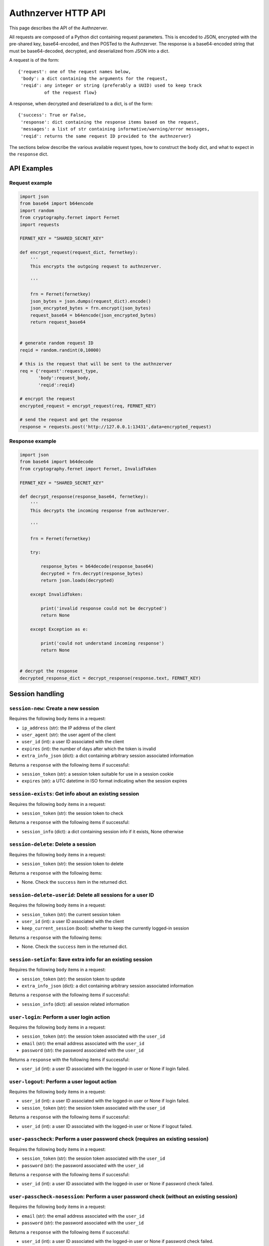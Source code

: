 Authnzerver HTTP API
~~~~~~~~~~~~~~~~~~~~

This page describes the API of the Authnzerver.

All requests are composed of a Python dict containing request parameters. This
is encoded to JSON, encrypted with the pre-shared key, base64-encoded, and then
POSTed to the Authnzerver. The response is a base64-encoded string that must be
base64-decoded, decrypted, and deserialized from JSON into a dict.

A request is of the form::

  {'request': one of the request names below,
   'body': a dict containing the arguments for the request,
   'reqid': any integer or string (preferably a UUID) used to keep track
            of the request flow}

A response, when decrypted and deserialized to a dict, is of the form::

  {'success': True or False,
   'response': dict containing the response items based on the request,
   'messages': a list of str containing informative/warning/error messages,
   'reqid': returns the same request ID provided to the authnzerver}

The sections below describe the various available request types, how to
construct the ``body`` dict, and what to expect in the ``response`` dict.

API Examples
============

Request example
---------------

.. code-block:: python

    import json
    from base64 import b64encode
    import random
    from cryptography.fernet import Fernet
    import requests

    FERNET_KEY = "SHARED_SECRET_KEY"

    def encrypt_request(request_dict, fernetkey):
        '''
        This encrypts the outgoing request to authnzerver.

        '''

        frn = Fernet(fernetkey)
        json_bytes = json.dumps(request_dict).encode()
        json_encrypted_bytes = frn.encrypt(json_bytes)
        request_base64 = b64encode(json_encrypted_bytes)
        return request_base64


    # generate random request ID
    reqid = random.randint(0,10000)

    # this is the request that will be sent to the authnzerver
    req = {'request':request_type,
           'body':request_body,
           'reqid':reqid}

    # encrypt the request
    encrypted_request = encrypt_request(req, FERNET_KEY)

    # send the request and get the response
    response = requests.post('http://127.0.0.1:13431',data=encrypted_request)


Response example
----------------

.. code-block:: python

    import json
    from base64 import b64decode
    from cryptography.fernet import Fernet, InvalidToken

    FERNET_KEY = "SHARED_SECRET_KEY"

    def decrypt_response(response_base64, fernetkey):
        '''
        This decrypts the incoming response from authnzerver.

        '''

        frn = Fernet(fernetkey)

        try:

            response_bytes = b64decode(response_base64)
            decrypted = frn.decrypt(response_bytes)
            return json.loads(decrypted)

        except InvalidToken:

            print('invalid response could not be decrypted')
            return None

        except Exception as e:

            print('could not understand incoming response')
            return None


    # decrypt the response
    decrypted_response_dict = decrypt_response(response.text, FERNET_KEY)


Session handling
================

``session-new``: Create a new session
-------------------------------------

Requires the following ``body`` items in a request:

- ``ip_address`` (str): the IP address of the client

- ``user_agent`` (str): the user agent of the client

- ``user_id`` (int): a user ID associated with the client

- ``expires`` (int): the number of days after which the token is invalid

- ``extra_info_json`` (dict): a dict containing arbitrary session associated
  information

Returns a ``response`` with the following items if successful:

- ``session_token`` (str): a session token suitable for use in a session cookie

- ``expires`` (str): a UTC datetime in ISO format indicating when the session
  expires

``session-exists``: Get info about an existing session
------------------------------------------------------

Requires the following ``body`` items in a request:

- ``session_token`` (str): the session token to check

Returns a ``response`` with the following items if successful:

- ``session_info`` (dict): a dict containing session info if it exists, None
  otherwise

``session-delete``: Delete a session
------------------------------------

Requires the following ``body`` items in a request:

- ``session_token`` (str): the session token to delete

Returns a ``response`` with the following items:

- None. Check the ``success`` item in the returned dict.

``session-delete-userid``: Delete all sessions for a user ID
------------------------------------------------------------

Requires the following ``body`` items in a request:

- ``session_token`` (str): the current session token

- ``user_id`` (int): a user ID associated with the client

- ``keep_current_session`` (bool): whether to keep the currently logged-in
  session

Returns a ``response`` with the following items:

- None. Check the ``success`` item in the returned dict.

``session-setinfo``: Save extra info for an existing session
------------------------------------------------------------

Requires the following ``body`` items in a request:

- ``session_token`` (str): the session token to update

- ``extra_info_json`` (dict): a dict containing arbitrary session associated
  information

Returns a ``response`` with the following items if successful:

- ``session_info`` (dict): all session related information

``user-login``: Perform a user login action
-------------------------------------------

Requires the following ``body`` items in a request:

- ``session_token`` (str): the session token associated with the ``user_id``

- ``email`` (str): the email address associated with the ``user_id``

- ``password`` (str): the password associated with the ``user_id``

Returns a ``response`` with the following items if successful:

- ``user_id`` (int): a user ID associated with the logged-in user or None if
  login failed.

``user-logout``: Perform a user logout action
---------------------------------------------

Requires the following ``body`` items in a request:

- ``user_id`` (int): a user ID associated with the logged-in user or None if
  login failed.

- ``session_token`` (str): the session token associated with the ``user_id``

Returns a ``response`` with the following items if successful:

- ``user_id`` (int): a user ID associated with the logged-in user or None if
  logout failed.

``user-passcheck``: Perform a user password check (requires an existing session)
--------------------------------------------------------------------------------

Requires the following ``body`` items in a request:

- ``session_token`` (str): the session token associated with the ``user_id``

- ``password`` (str): the password associated with the ``user_id``

Returns a ``response`` with the following items if successful:

- ``user_id`` (int): a user ID associated with the logged-in user or None if
  password check failed.

``user-passcheck-nosession``: Perform a user password check (without an existing session)
-----------------------------------------------------------------------------------------

Requires the following ``body`` items in a request:

- ``email`` (str): the email address associated with the ``user_id``

- ``password`` (str): the password associated with the ``user_id``

Returns a ``response`` with the following items if successful:

- ``user_id`` (int): a user ID associated with the logged-in user or None if
  password check failed.


User handling
=============

``user-new``: Create a new user
-------------------------------

Requires the following ``body`` items in a request:

- ``full_name`` (str): the user's full name

- ``email`` (str): the user's email address

- ``password`` (str): the user's password

Returns a ``response`` with the following items if successful:

- ``user_email`` (str): the user's email address

- ``user_id`` (int): the user's integer user ID

- ``send_verification`` (bool): whether or not an email for user signup
  verification should be sent to this user

``user-changepass``: Change an existing user's password
-------------------------------------------------------

Requires the following ``body`` items in a request:

- ``user_id`` (int): the integer user ID of the user

- ``session_token`` (str): the current session token of the user

- ``full_name`` (str): the full name of the user

- ``email`` (str): the email address of the user

- ``current_password`` (str): the current password that will be changed

- ``new_password`` (str): the new password that will be used from now on

Returns a ``response`` with the following items if successful:

- ``user_id`` (int): the user ID of the user

- ``email`` (str): the email address of the user

``user-delete``: Delete an existing user
----------------------------------------

Requires the following ``body`` items in a request:

- ``email`` (str): the email address of the user

- ``user_id`` (int): the user ID of the user

- ``password`` (str): the password of the user to confirm account deletion if
  the user initiates this request themselves. optional if request was initiated
  by a superuser.

Returns a ``response`` with the following items if successful:

- ``user_id`` (str): the user ID of the just deleted user

- ``email`` (str): the email address of the just deleted user

``user-list``: List all users' or a single user's properties
------------------------------------------------------------

Requires the following ``body`` items in a request:

- ``user_id`` (int): the user ID of the user to look up. If None, will list all
  users.

 Returns a ``response`` with the following items if successful:

- ``user_info`` (list of dicts): a list containing all user info as a dict per
  user. Each dict has the following items of information as dict keys:
  ``user_id``, ``system_id``, ``full_name``, ``email``, ``is_active``,
  ``created_on``, ``user_role``, ``last_login_try``, ``last_login_success``,
  ``extra_info``.

``user-lookup-email``: Look up a user's info given their email address
----------------------------------------------------------------------

Requires the following ``body`` items in a request:

- ``email`` (str): the email address of the user to look up.

 Returns a ``response`` with the following items if successful:

- ``user_info`` (dict): a dict with the following items of information for the
  user as dict keys: ``user_id``, ``system_id``, ``full_name``, ``email``,
  ``is_active``, ``created_on``, ``user_role``, ``last_login_try``,
  ``last_login_success``, ``extra_info``.

``user-lookup-match``: Look up users by matching on a property
--------------------------------------------------------------

Requires the following ``body`` items in a request:

- ``by`` (str): the property to look up users by. This must be one of the
  following: ``user_id``, ``system_id``, ``full_name``, ``email``,
  ``is_active``, ``created_on``, ``user_role``, ``last_login_try``,
  ``last_login_success``, ``extra_info``.

- ``match`` (str or dict): the value to match against the stored value of the
  property. If this is a dict, then ``by`` must be equal to ``extra_info``. The
  dict must be of the form ``{'key':'value'}`` to match one of the JSON items in
  the ``extra_info`` column of the ``users`` table.

 Returns a ``response`` with the following items if successful:

- ``user_info`` (dict): a list of dicts with the following items of information
  for each user as dict keys: ``user_id``, ``system_id``, ``full_name``,
  ``email``, ``is_active``, ``created_on``, ``user_role``, ``last_login_try``,
  ``last_login_success``, ``extra_info``.

``user-edit``: Edit a user's properties
---------------------------------------

Requires the following ``body`` items in a request:

- ``user_id`` (int): the user ID of the user initiating this request

- ``user_role`` (str): the role of the user initiating this request

- ``session_token`` (str): the session token of the user initiating this request

- ``target_userid`` (int): the user ID that will be the subject of this request

- ``update_dict`` (dict): the items to update. Keys that can be updated by all
  authenticated users are: ``full_name``, ``email``. Additional keys that can be
  updated by superusers only are: ``is_active``, ``user_role``.

Returns a ``response`` with the following items if successful:

- ``user_info`` (dict): dict containing the user's updated information

``user-resetpass``: Reset a user's password
-------------------------------------------

Requires the following ``body`` items in a request:

- ``email_address`` (str): the email address of the user whose password will be
  reset

- ``new_password`` (str): the new password provided by the user

- ``session_token`` (str): the session token of the session initiating the
  request

Returns a ``response`` with the following items:

- None, check the ``success`` key to see if the request succeeded.

``user-lock``: Toggle a lock out for an existing user
-----------------------------------------------------

Requires the following ``body`` items in a request:

- ``user_id`` (int): the user ID initiating this request

- ``user_role`` (str): the role of the user initiating this request

- ``session_token`` (str): the session token of the user initiating this request

- ``target_userid`` (int): the user ID of the subject of this request

- ``action`` (str): either ``unlock`` or ``lock``

Returns a ``response`` with the following items if successful:

- ``user_info`` (dict): a dict with user info related to current lock and account
  status.

This request can only be initiated by users with the ``superuser`` role.


Authorization actions
=====================

These actions depend on a permissions policy that can be specified when the
authnzerver starts up. This is a JSON file describing the roles, items, actions,
item visibilities, and finally, the appropriate access rules and limits for each
role. An example is the
`default-permissions-model.json <https://github.com/waqasbhatti/authnzerver/blob/master/authnzerver/default-permissions-model.json>`_
shipped with the authnzerver package. If you don't specify a policy JSON as an
environment variable or as a command line option, this default policy will be
used.

``user-check-access``: Check if the specified user can access a specified item
------------------------------------------------------------------------------

Requires the following ``body`` items in a request:

- ``user_id`` (int): the user ID of the user attempting access.

- ``user_role`` (str): the role of the user attempting access.

- ``action`` (str): the action being checked.

- ``target_name`` (str): the item that the action is going to be applied to.

- ``target_owner`` (int): the user ID of the item's owner.

- ``target_visibility`` (str): the visibility of the item being accessed.

- ``target_sharedwith`` (str): a CSV list of user IDs that the item is shared
  with.

Returns a ``response`` with the following items if successful:

- None, check the value of ``success``. ``True`` indicates the access was
  successfully granted, ``False`` indicates otherwise.

``user-check-limit``: Check if the specified user is over a specified limit
---------------------------------------------------------------------------

Requires the following ``body`` items in a request:

- ``user_id`` (int): the user ID of the user being checked for limit overage.

- ``user_role`` (str): the role of the user being checked.

- ``limit_name`` (str): the name of the limit to be checked.

- ``value_to_check`` (float, int): the amount to be checked against the limit
  value.

Returns a ``response`` with the following items if successful:

- None, check the value of ``success``. ``True`` indicates the user is under the
  specified limit, ``False`` indicates otherwise.


Email actions
=============

``user-sendemail-signup``: Send a verification email to a new user
------------------------------------------------------------------

Requires the following ``body`` items in a request:

- ``email_address`` (str): the email address of the new user

- ``session_token`` (str): the session token of the session initiating this
  request

- ``created_info`` (dict): the dict returned from the ``user-new`` request

- ``server_name`` (str): a name associated with the frontend server initiating
  the request (used in the email sent to the user)

- ``server_baseurl`` (str): the base URL of the frontend server initiating the
  request (used in the email sent to the user).

- ``account_verify_url`` (str): the URL fragment of the account verification
  endpoint on the frontend server initiating the request (used in the email sent
  to the user).

- ``verification_token`` (str): a time-stamped verification token generated by
  the frontend (this will be used as the verification token in the email text)

- ``verification_expiry`` (int): number of seconds after which the verification
  token will expire.

Returns a ``response`` with the following items if successful:

- ``user_id`` (int): the user ID of the user the email was sent to

- ``email_address`` (str): the email address the email was sent to

- ``emailverify_sent_datetime`` (str): the UTC datetime the email was sent on in
  ISO format

``user-sendemail-forgotpass``: Send a verification email to a user who forgot their password
--------------------------------------------------------------------------------------------

Requires the following ``body`` items in a request:

- ``email_address`` (str): the email address of the new user

- ``session_token`` (str): the session token of the session initiating this
  request

- ``created_info`` (dict): the dict returned from the ``user-new`` request

- ``server_name`` (str): a name associated with the frontend server initiating
  the request (used in the email sent to the user)

- ``server_baseurl`` (str): the base URL of the frontend server initiating the
  request (used in the email sent to the user).

- ``password_forgot_url`` (str): the URL fragment of the forgot-password process
  initiation endpoint on the frontend server initiating the request (used in the
  email sent to the user).

- ``verification_token`` (str): a time-stamped verification token generated by
  the frontend (this will be used as the verification token in the email text)

- ``verification_expiry`` (int): number of seconds after which the verification
  token will expire.

Returns a ``response`` with the following items if successful:

- ``user_id`` (int): the user ID of the user the email was sent to

- ``email_address`` (str): the email address the email was sent to

- ``emailforgotpass_sent_datetime`` (str): the UTC datetime the email was sent on in
  ISO format

``user-set-emailverified``: Set the "verified" flag for a user completing sign-up
---------------------------------------------------------------------------------

Requires the following ``body`` items in a request:

- ``email`` (str): the email address of the new user that has completed sign-up
  and the verification token challenge.

Returns a ``response`` with the following items if successful:

- ``user_id`` (int): the user ID of the newly signed-up user the email was sent
  to

- ``user_role`` (str): the user role of the newly signed-up user

- ``is_active`` (bool): True if the user is successfully tagged as verified.

- ``emailverify_sent_datetime`` (str): the UTC datetime the email was sent
  on in ISO format

``user-set-emailsent``: Set the sent datetime for a user sign-up or forgot-pass email
-------------------------------------------------------------------------------------

When some other way of emailing the user, external to authnzerver, is used to
notify them about a signup verification or a forgot-password challenge, use this
API call to set the corresponding time at which the emails were sent. This lets
it do the right thing if someone tries to sign up for an account with the same
email address later.

Requires the following ``body`` items in a request:

- ``email`` (str): the email address of the new user that has completed sign-up
  and the verification token challenge.

- ``email_type`` (str): either "signup" or "forgotpass".

Returns a ``response`` with the following items if successful:

- ``user_id`` (int): the user ID of the newly signed-up user the email was sent
  to

- ``user_role`` (str): the user role of the newly signed-up user

- ``is_active`` (bool): True if the user is successfully tagged as verified.

- ``emailverify_sent_datetime`` (str): the UTC datetime the email was sent
  on in ISO format

- ``emailforgotpass_sent_datetime`` (str): the UTC datetime the email was sent
  on in ISO format


API key actions
===============

``apikey-new``: Create a new API key tied to a user ID, role, and existing user session
---------------------------------------------------------------------------------------

Requires the following ``body`` items in a request:

- ``issuer`` (str): the entity that will be designated as the API key issuer

- ``audience`` (str): the service this API key is being issued for (usually the
  host name of the frontend server)

- ``subject`` (list of str or str): the specific API endpoint(s) this API key is
  being issued for (usually a list of URIs for specific service endpoints)

-``apiversion`` (int): the version of the API this key is valid for

- ``expires_days`` (int): the number of days that the API key will be valid for

- ``not_valid_before`` (int): the number of seconds after the current UTC time
  required before the API key becomes valid

- ``user_id`` (int): the user ID of the user that this API key is tied to

- ``user_role`` (str): the role of the user that this API key is tied to

- ``ip_address`` (str): the IP address that this API key is tied to

- ``user_agent`` (str): the user agent of the user creating the API key

- ``session_token`` (str): the session token of the user requesting this API key

Returns a ``response`` with the following items if successful:

- ``apikey`` (str): the API key information dict dumped to a JSON string

- ``expires`` (str): a UTC datetime in ISO format indicating when the API key
  expires

``apikey-verify``: Verify a session-tied API key's user ID, role, expiry, and token
-----------------------------------------------------------------------------------

Requires the following ``body`` items in a request:

- ``apikey_dict`` (dict): the decrypted and validated API key information dict
  from the frontend.

- ``user_id`` (int): the user ID of the user that this API key is tied to

- ``user_role`` (str): the role of the user that this API key is tied to


Returns a ``response`` with the following items:

- None, check the value of ``success`` to see if the API key is valid


``apikey-revoke``: Revoke a previously issued session-tied API key
------------------------------------------------------------------

Requires the following ``body`` items in a request:

- ``apikey_dict`` (dict): the decrypted and validated API key information dict
  from the frontend.

- ``user_id`` (int): the user ID of the target user whose API key is being
  revoked

- ``user_role`` (str): the role of the user that this API key is tied to

Returns a ``response`` with the following items:

- None, check the value of ``success`` to see if the API key revocation was
  successful

``apikey-new-nosession``: Create a new API key tied to a user ID, role, and IP address
--------------------------------------------------------------------------------------

See :py:mod:`authnzerver.actions.apikey_nosession` for notes on how to use
no-session API keys.

Requires the following ``body`` items in a request:

- ``issuer`` (str): the entity that will be designated as the API key issuer

- ``audience`` (str): the service this API key is being issued for (usually the
  host name of the frontend server or the API service)

- ``subject`` (list of str or str): the specific API endpoint(s) this API key is
  being issued for (usually a list of URIs for specific service endpoints)

- ``apiversion`` (int): the version of the API this key is valid for

- ``expires_seconds`` (int): the number of seconds that the API key will be
  valid for

- ``not_valid_before`` (int): the number of seconds after the current UTC time
  required before the API key becomes valid

- ``refresh_expires`` (int): the number of seconds that the refresh token will
  be valid for

- ``refresh_nbf`` (int): the number of seconds after the current UTC time
  required before the refresh token become valid

- ``user_id`` (int): the user ID of the user that this API key is tied to

- ``user_role`` (str): the role of the user that this API key is tied to

- ``ip_address`` (str): the IP address that this API key is tied to

Returns a ``response`` with the following items if successful:

- ``apikey`` (str): the API key information dict dumped to a JSON string

- ``expires`` (str): a UTC datetime in ISO format indicating when the API key
  expires

- ``refresh_token`` (str): a refresh token to use when asking for a refreshed
  API key

- ``refresh_token_expires`` (str): a UTC datetime in ISO format indicating when
  the refresh token expires


``apikey-verify-nosession``: Verify a no-session API key's user ID, role, expiry, and token
-------------------------------------------------------------------------------------------

Requires the following ``body`` items in a request:

- ``apikey_dict`` (dict): the decrypted and validated API key information dict
  from the frontend.

- ``user_id`` (int): the user ID of the user that this API key is tied to

- ``user_role`` (str): the role of the user that this API key is tied to


Returns a ``response`` with the following items:

- None, check the value of ``success`` to see if the API key is valid


``apikey-revoke-nosession``: Revoke a previously issued no-session API key
--------------------------------------------------------------------------

Requires the following ``body`` items in a request:

- ``apikey_dict`` (dict): the decrypted and validated API key information dict
  from the frontend.

- ``user_id`` (int): the user ID of the target user whose API key is being
  revoked

- ``user_role`` (str): the role of the user that this API key is tied to

Returns a ``response`` with the following items:

- None, check the value of ``success`` to see if the API key revocation was
  successful

``apikey-revokeall-nosession``: Revoke all previously issued no-session API keys
--------------------------------------------------------------------------------

Requires the following ``body`` items in a request:

- ``apikey_dict`` (dict): the decrypted and validated API key information dict
  from the frontend. A valid and unexpired API no-session is required to
  validate the all-keys revocation request.

- ``user_id`` (int): the user ID of the target user whose API key is being
  revoked

- ``user_role`` (str): the role of the user that this API key is tied to

Returns a ``response`` with the following items:

- None, check the value of ``success`` to see if the API key revocation was
  successful

``apikey-refresh-nosession``: Refresh a previously issued no-session API key
----------------------------------------------------------------------------

Requires the following ``body`` items in a request:

- ``apikey_dict`` (dict): the decrypted and validated API key information dict
  from the frontend.

- ``user_id`` (int): the user ID of the target user whose API key is being
  revoked

- ``user_role`` (str): the role of the user that this API key is tied to

- ``refresh_token`` (str): the refresh token of this API key

- ``ip_address`` (str): the current IP address of the user

- ``expires_seconds`` (int): the number of seconds that the API key will be
  valid for

- ``not_valid_before`` (int): the number of seconds after the current UTC time
  required before the API key becomes valid

- ``refresh_expires`` (int): the number of seconds that the refresh token will
  be valid for

- ``refresh_nbf`` (int): the number of seconds after the current UTC time
  required before the refresh token become valid

Returns a ``response`` with the following items:

- ``apikey`` (str): the API key information dict dumped to a JSON string

- ``expires`` (str): a UTC datetime in ISO format indicating when the API key
  expires

- ``refresh_token`` (str): a new refresh token to use when asking for a
  refreshed API key

- ``refresh_token_expires`` (str): a UTC datetime in ISO format indicating when
  the refresh token expires
